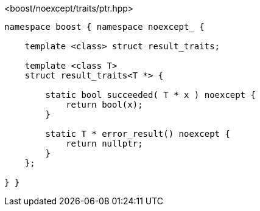 [source,c++]
.<boost/noexcept/traits/ptr.hpp>
----
namespace boost { namespace noexcept_ {

    template <class> struct result_traits;

    template <class T>
    struct result_traits<T *> {

        static bool succeeded( T * x ) noexcept {
            return bool(x);
        }

        static T * error_result() noexcept {
            return nullptr;
        }
    };

} }
----
